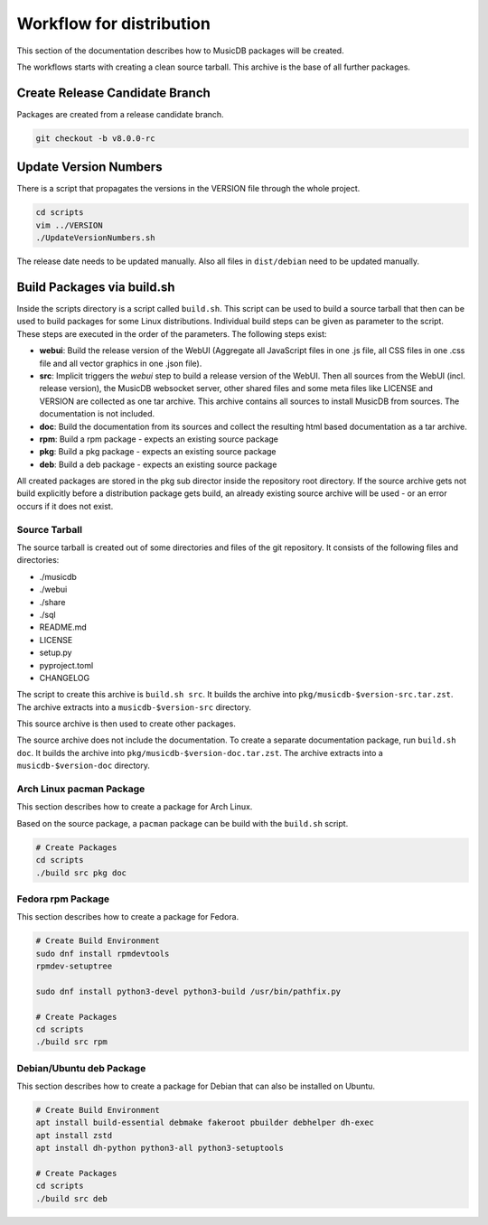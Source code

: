 Workflow for distribution
=========================

This section of the documentation describes how to MusicDB packages will be created.

The workflows starts with creating a clean source tarball.
This archive is the base of all further packages.

Create Release Candidate Branch
-------------------------------

Packages are created from a release candidate branch.

.. code-block:: bash

   git checkout -b v8.0.0-rc


Update Version Numbers
----------------------

There is a script that propagates the versions in the VERSION file through the whole project.

.. code-block:: bash

   cd scripts
   vim ../VERSION
   ./UpdateVersionNumbers.sh

The release date needs to be updated manually.
Also all files in ``dist/debian`` need to be updated manually.


Build Packages via build.sh
---------------------------

Inside the scripts directory is a script called ``build.sh``.
This script can be used to build a source tarball that then can be used to build packages for some Linux distributions.
Individual build steps can be given as parameter to the script.
These steps are executed in the order of the parameters.
The following steps exist:

* **webui**: Build the release version of the WebUI (Aggregate all JavaScript files in one .js file, all CSS files in one .css file and all vector graphics in one .json file).
* **src**: Implicit triggers the *webui* step to build a release version of the WebUI. Then all sources from the WebUI (incl. release version), the MusicDB websocket server, other shared files and some meta files like LICENSE and VERSION are collected as one tar archive. This archive contains all sources to install MusicDB from sources. The documentation is not included.
* **doc**: Build the documentation from its sources and collect the resulting html based documentation as a tar archive.
* **rpm**: Build a rpm package - expects an existing source package
* **pkg**: Build a pkg package - expects an existing source package
* **deb**: Build a deb package - expects an existing source package

All created packages are stored in the pkg sub director inside the repository root directory.
If the source archive gets not build explicitly before a distribution package gets build, an already existing source archive will be used - or an error occurs if it does not exist.



Source Tarball
^^^^^^^^^^^^^^

The source tarball is created out of some directories and files of the git repository.
It consists of the following files and directories:

* ./musicdb
* ./webui
* ./share
* ./sql
* README.md
* LICENSE
* setup.py
* pyproject.toml
* CHANGELOG

The script to create this archive is ``build.sh src``.
It builds the archive into ``pkg/musicdb-$version-src.tar.zst``.
The archive extracts into a ``musicdb-$version-src`` directory.

This source archive is then used to create other packages.

The source archive does not include the documentation.
To create a separate documentation package, run ``build.sh doc``.
It builds the archive into ``pkg/musicdb-$version-doc.tar.zst``.
The archive extracts into a ``musicdb-$version-doc`` directory.


Arch Linux pacman Package
^^^^^^^^^^^^^^^^^^^^^^^^^

This section describes how to create a package for Arch Linux.

Based on the source package, a ``pacman`` package can be build with the ``build.sh`` script.

.. code-block:: bash

   # Create Packages
   cd scripts
   ./build src pkg doc


Fedora rpm Package
^^^^^^^^^^^^^^^^^^

This section describes how to create a package for Fedora.

.. code-block:: bash

   # Create Build Environment
   sudo dnf install rpmdevtools
   rpmdev-setuptree

   sudo dnf install python3-devel python3-build /usr/bin/pathfix.py

   # Create Packages
   cd scripts
   ./build src rpm

Debian/Ubuntu deb Package
^^^^^^^^^^^^^^^^^^^^^^^^^

This section describes how to create a package for Debian that can also be installed on Ubuntu.

.. code-block:: bash

   # Create Build Environment
   apt install build-essential debmake fakeroot pbuilder debhelper dh-exec
   apt install zstd
   apt install dh-python python3-all python3-setuptools

   # Create Packages
   cd scripts
   ./build src deb

